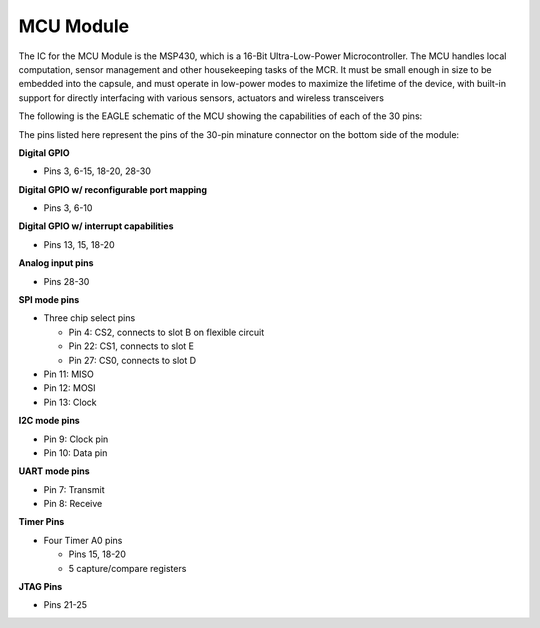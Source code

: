 MCU Module
==========

.. image:: MCU.jpg

The IC for the MCU Module is the MSP430, which is a 16-Bit Ultra-Low-Power Microcontroller.
The MCU handles local computation, sensor management
and other housekeeping tasks of the MCR. It must be
small enough in size to be embedded into the capsule,
and must operate in low-power modes to maximize the
lifetime of the device, with built-in support for directly
interfacing with various sensors,
actuators and wireless transceivers

The following is the EAGLE schematic of the MCU showing the
capabilities of each of the 30 pins:

.. image:: MCU_slot.PNG

The pins listed here represent the pins of the 30-pin minature
connector on the bottom side of the module:


**Digital GPIO**

- Pins 3, 6-15, 18-20, 28-30

**Digital GPIO w/ reconfigurable port mapping**

- Pins 3, 6-10

**Digital GPIO w/ interrupt capabilities**

- Pins 13, 15, 18-20

**Analog input pins**

- Pins 28-30

**SPI mode pins**

- Three chip select pins

  - Pin 4: CS2, connects to slot B on flexible circuit
  - Pin 22: CS1, connects to slot E
  - Pin 27: CS0, connects to slot D

- Pin 11: MISO
- Pin 12: MOSI
- Pin 13: Clock

**I2C mode pins**

- Pin 9: Clock pin
- Pin 10: Data pin

**UART mode pins**

- Pin 7: Transmit
- Pin 8: Receive

**Timer Pins**

- Four Timer A0 pins

  - Pins 15, 18-20
  - 5 capture/compare registers

**JTAG Pins**

- Pins 21-25
